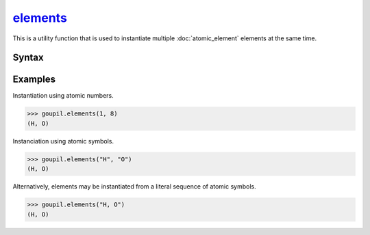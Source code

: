 .. _elements:

`elements`_
===========

This is a utility function that is used to instantiate multiple
:doc:`atomic_element` elements at the same time.

Syntax
------

.. py:function:: elements(*args: int | str)

   The input for this function consists of either the atomic numbers
   (:external:py:class:`int`) or symbols (:external:py:class:`str`) of the
   desired elements. It is also possible to specify a sequence of symbols
   directly as a single character string. Please refer to the `examples`_ below
   for further clarification.


Examples
--------

.. _examples:

Instantiation using atomic numbers.

>>> goupil.elements(1, 8)
(H, O)

Instanciation using atomic symbols.

>>> goupil.elements("H", "O")
(H, O)

Alternatively, elements may be instantiated from a literal sequence of atomic
symbols.

>>> goupil.elements("H, O")
(H, O)
